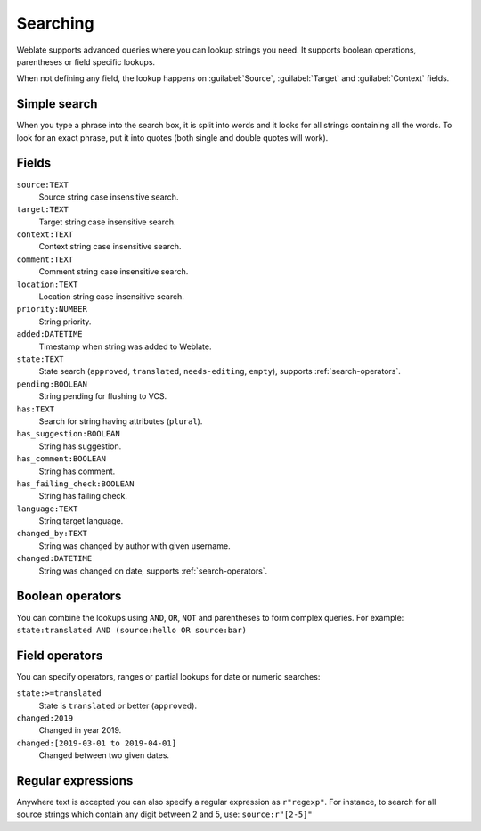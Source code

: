Searching
=========

.. versionadded:: 3.9

Weblate supports advanced queries where you can lookup strings you need. It
supports boolean operations, parentheses or field specific lookups.

When not defining any field, the lookup happens on :guilabel:`Source`,
:guilabel:`Target` and :guilabel:`Context` fields.

.. image:: /images/search.png

Simple search
-------------

When you type a phrase into the search box, it is split into words and it looks for
all strings containing all the words. To look for an exact phrase, put it into
quotes (both single and double quotes will work).

Fields
------

``source:TEXT``
   Source string case insensitive search.
``target:TEXT``
   Target string case insensitive search.
``context:TEXT``
   Context string case insensitive search.
``comment:TEXT``
   Comment string case insensitive search.
``location:TEXT``
   Location string case insensitive search.
``priority:NUMBER``
   String priority.
``added:DATETIME``
   Timestamp when string was added to Weblate.
``state:TEXT``
   State search (``approved``, ``translated``, ``needs-editing``, ``empty``), supports :ref:`search-operators`.
``pending:BOOLEAN``
   String pending for flushing to VCS.
``has:TEXT``
   Search for string having attributes (``plural``).
``has_suggestion:BOOLEAN``
   String has suggestion.
``has_comment:BOOLEAN``
   String has comment.
``has_failing_check:BOOLEAN``
   String has failing check.
``language:TEXT``
   String target language.
``changed_by:TEXT``
   String was changed by author with given username.
``changed:DATETIME``
   String was changed on date, supports :ref:`search-operators`.

Boolean operators
-----------------

You can combine the lookups using ``AND``, ``OR``, ``NOT`` and parentheses to
form complex queries. For example: ``state:translated AND (source:hello OR source:bar)``

.. _search-operators:

Field operators
---------------

You can specify operators, ranges or partial lookups for date or numeric searches:

``state:>=translated``
   State is ``translated`` or better (``approved``).
``changed:2019``
   Changed in year 2019.
``changed:[2019-03-01 to 2019-04-01]``
   Changed between two given dates.


Regular expressions
-------------------

Anywhere text is accepted you can also specify a regular expression as ``r"regexp"``. For instance, to search for all source strings which contain any digit between 2 and 5, use:
``source:r"[2-5]"``
